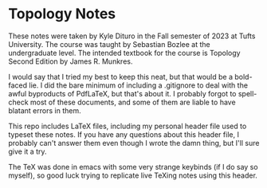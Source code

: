 * Topology Notes

These notes were taken by Kyle Dituro in the Fall semester of 2023 at Tufts University. The course was taught by Sebastian Bozlee at the undergraduate level. The intended textbook for the course is Topology Second Edition by James R. Munkres.

I would say that I tried my best to keep this neat, but that would be a bold-faced lie. I did the bare minimum of including a .gitignore to deal with the awful byproducts of PdfLaTeX, but that's about it. I probably forgot to spell-check most of these documents, and some of them are liable to have blatant errors in them. 

This repo includes LaTeX files, including my personal header file used to typeset these notes. If you have any questions about this header file, I probably can't answer them even though I wrote the damn thing, but I'll sure give it a try. 

The TeX was done in emacs with some very strange keybinds (if I do say so myself), so good luck trying to replicate live TeXing notes using this header.
